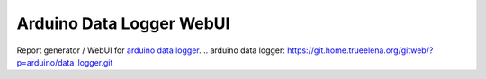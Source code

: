 Arduino Data Logger WebUI
#########################

Report generator / WebUI for `arduino data logger`_.
.. _`arduino data logger`: https://git.home.trueelena.org/gitweb/?p=arduino/data_logger.git
